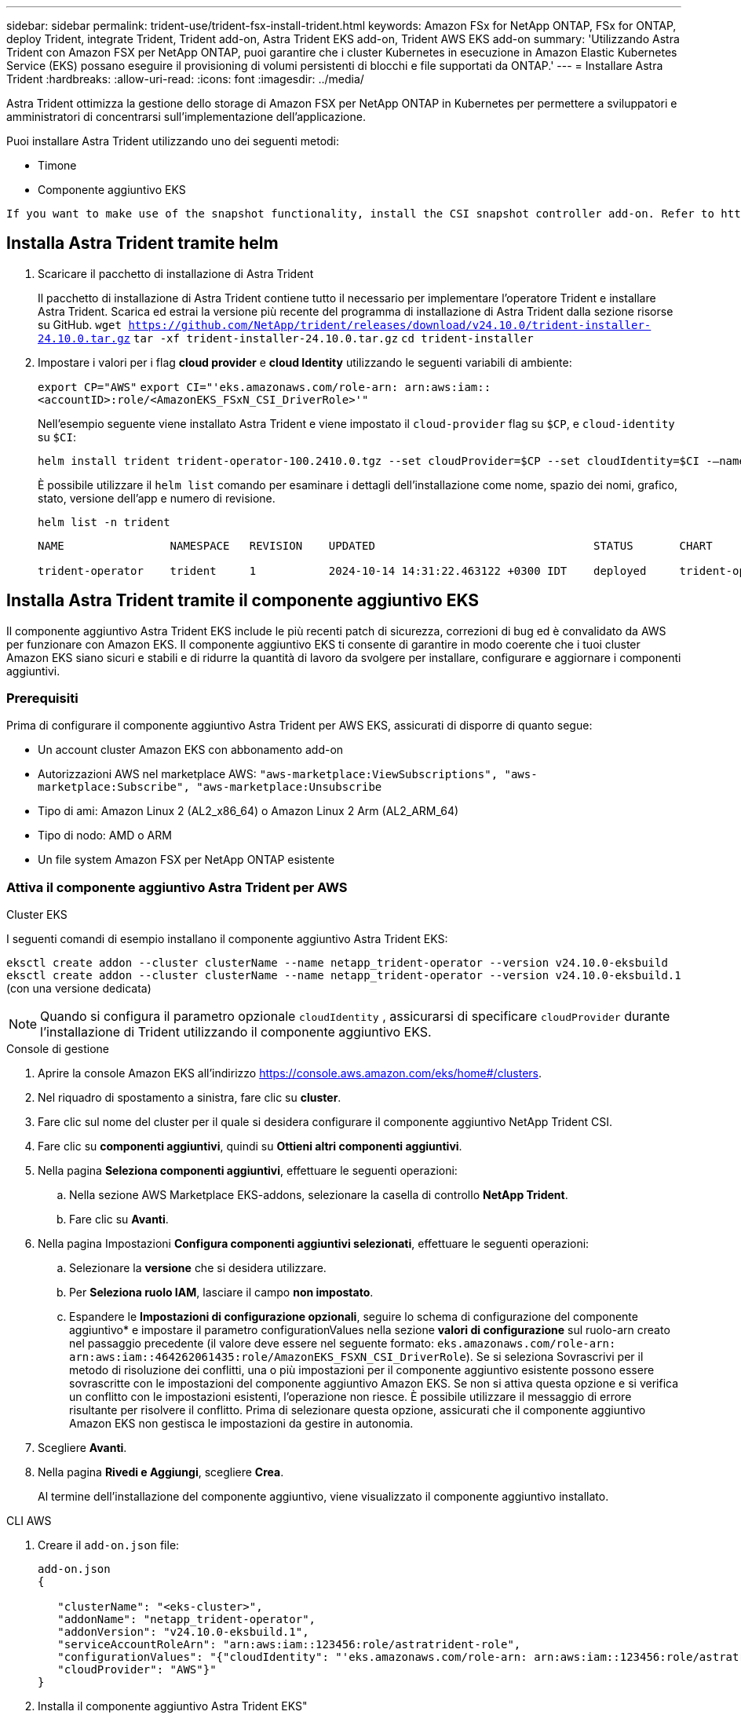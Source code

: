 ---
sidebar: sidebar 
permalink: trident-use/trident-fsx-install-trident.html 
keywords: Amazon FSx for NetApp ONTAP, FSx for ONTAP, deploy Trident, integrate Trident, Trident add-on, Astra Trident EKS add-on, Trident AWS EKS add-on 
summary: 'Utilizzando Astra Trident con Amazon FSX per NetApp ONTAP, puoi garantire che i cluster Kubernetes in esecuzione in Amazon Elastic Kubernetes Service (EKS) possano eseguire il provisioning di volumi persistenti di blocchi e file supportati da ONTAP.' 
---
= Installare Astra Trident
:hardbreaks:
:allow-uri-read: 
:icons: font
:imagesdir: ../media/


[role="lead"]
Astra Trident ottimizza la gestione dello storage di Amazon FSX per NetApp ONTAP in Kubernetes per permettere a sviluppatori e amministratori di concentrarsi sull'implementazione dell'applicazione.

Puoi installare Astra Trident utilizzando uno dei seguenti metodi:

* Timone
* Componente aggiuntivo EKS


[listing]
----
If you want to make use of the snapshot functionality, install the CSI snapshot controller add-on. Refer to https://docs.aws.amazon.com/eks/latest/userguide/csi-snapshot-controller.html.
----


== Installa Astra Trident tramite helm

. Scaricare il pacchetto di installazione di Astra Trident
+
Il pacchetto di installazione di Astra Trident contiene tutto il necessario per implementare l'operatore Trident e installare Astra Trident. Scarica ed estrai la versione più recente del programma di installazione di Astra Trident dalla sezione risorse su GitHub.
`wget https://github.com/NetApp/trident/releases/download/v24.10.0/trident-installer-24.10.0.tar.gz`
`tar -xf trident-installer-24.10.0.tar.gz`
`cd trident-installer`

. Impostare i valori per i flag *cloud provider* e *cloud Identity* utilizzando le seguenti variabili di ambiente:
+
`export CP="AWS"`
`export CI="'eks.amazonaws.com/role-arn: arn:aws:iam::<accountID>:role/<AmazonEKS_FSxN_CSI_DriverRole>'"`

+
Nell'esempio seguente viene installato Astra Trident e viene impostato il `cloud-provider` flag su `$CP`, e `cloud-identity` su `$CI`:

+
[listing]
----
helm install trident trident-operator-100.2410.0.tgz --set cloudProvider=$CP --set cloudIdentity=$CI -–namespace trident
----
+
È possibile utilizzare il `helm list` comando per esaminare i dettagli dell'installazione come nome, spazio dei nomi, grafico, stato, versione dell'app e numero di revisione.

+
[listing]
----
helm list -n trident
----
+
[listing]
----
NAME                NAMESPACE   REVISION    UPDATED                                 STATUS       CHART                          APP VERSION

trident-operator    trident     1           2024-10-14 14:31:22.463122 +0300 IDT    deployed     trident-operator-100.2410.0    24.10.0
----




== Installa Astra Trident tramite il componente aggiuntivo EKS

Il componente aggiuntivo Astra Trident EKS include le più recenti patch di sicurezza, correzioni di bug ed è convalidato da AWS per funzionare con Amazon EKS. Il componente aggiuntivo EKS ti consente di garantire in modo coerente che i tuoi cluster Amazon EKS siano sicuri e stabili e di ridurre la quantità di lavoro da svolgere per installare, configurare e aggiornare i componenti aggiuntivi.



=== Prerequisiti

Prima di configurare il componente aggiuntivo Astra Trident per AWS EKS, assicurati di disporre di quanto segue:

* Un account cluster Amazon EKS con abbonamento add-on
* Autorizzazioni AWS nel marketplace AWS:
`"aws-marketplace:ViewSubscriptions",
"aws-marketplace:Subscribe",
"aws-marketplace:Unsubscribe`
* Tipo di ami: Amazon Linux 2 (AL2_x86_64) o Amazon Linux 2 Arm (AL2_ARM_64)
* Tipo di nodo: AMD o ARM
* Un file system Amazon FSX per NetApp ONTAP esistente




=== Attiva il componente aggiuntivo Astra Trident per AWS

[role="tabbed-block"]
====
.Cluster EKS
--
I seguenti comandi di esempio installano il componente aggiuntivo Astra Trident EKS:

`eksctl create addon --cluster clusterName --name netapp_trident-operator --version v24.10.0-eksbuild`
`eksctl create addon --cluster clusterName --name netapp_trident-operator --version v24.10.0-eksbuild.1` (con una versione dedicata)

--

NOTE: Quando si configura il parametro opzionale `cloudIdentity` , assicurarsi di specificare `cloudProvider` durante l'installazione di Trident utilizzando il componente aggiuntivo EKS.

.Console di gestione
--
. Aprire la console Amazon EKS all'indirizzo https://console.aws.amazon.com/eks/home#/clusters[].
. Nel riquadro di spostamento a sinistra, fare clic su *cluster*.
. Fare clic sul nome del cluster per il quale si desidera configurare il componente aggiuntivo NetApp Trident CSI.
. Fare clic su *componenti aggiuntivi*, quindi su *Ottieni altri componenti aggiuntivi*.
. Nella pagina *Seleziona componenti aggiuntivi*, effettuare le seguenti operazioni:
+
.. Nella sezione AWS Marketplace EKS-addons, selezionare la casella di controllo *NetApp Trident*.
.. Fare clic su *Avanti*.


. Nella pagina Impostazioni *Configura componenti aggiuntivi selezionati*, effettuare le seguenti operazioni:
+
.. Selezionare la *versione* che si desidera utilizzare.
.. Per *Seleziona ruolo IAM*, lasciare il campo *non impostato*.
.. Espandere le *Impostazioni di configurazione opzionali*, seguire lo schema di configurazione del componente aggiuntivo* e impostare il parametro configurationValues nella sezione *valori di configurazione* sul ruolo-arn creato nel passaggio precedente (il valore deve essere nel seguente formato: `eks.amazonaws.com/role-arn: arn:aws:iam::464262061435:role/AmazonEKS_FSXN_CSI_DriverRole`). Se si seleziona Sovrascrivi per il metodo di risoluzione dei conflitti, una o più impostazioni per il componente aggiuntivo esistente possono essere sovrascritte con le impostazioni del componente aggiuntivo Amazon EKS. Se non si attiva questa opzione e si verifica un conflitto con le impostazioni esistenti, l'operazione non riesce. È possibile utilizzare il messaggio di errore risultante per risolvere il conflitto. Prima di selezionare questa opzione, assicurati che il componente aggiuntivo Amazon EKS non gestisca le impostazioni da gestire in autonomia.


. Scegliere *Avanti*.
. Nella pagina *Rivedi e Aggiungi*, scegliere *Crea*.
+
Al termine dell'installazione del componente aggiuntivo, viene visualizzato il componente aggiuntivo installato.



--
.CLI AWS
--
. Creare il `add-on.json` file:
+
[listing]
----
add-on.json
{

   "clusterName": "<eks-cluster>",
   "addonName": "netapp_trident-operator",
   "addonVersion": "v24.10.0-eksbuild.1",
   "serviceAccountRoleArn": "arn:aws:iam::123456:role/astratrident-role",
   "configurationValues": "{"cloudIdentity": "'eks.amazonaws.com/role-arn: arn:aws:iam::123456:role/astratrident-role'",
   "cloudProvider": "AWS"}"
}
----
. Installa il componente aggiuntivo Astra Trident EKS"
+
`aws eks create-addon --cli-input-json file://add-on.json`



--
====


=== Aggiorna il componente aggiuntivo Astra Trident EKS

[role="tabbed-block"]
====
.Cluster EKS
--
* Controllare la versione corrente del componente aggiuntivo FSxN Trident CSI. Sostituire `my-cluster` con il nome del cluster.
`eksctl get addon --name netapp_trident-operator --cluster my-cluster`
+
*Esempio di output:*



[listing]
----
NAME                        VERSION             STATUS    ISSUES    IAMROLE    UPDATE AVAILABLE    CONFIGURATION VALUES
netapp_trident-operator    v24.10.0-eksbuild.1    ACTIVE    0       {"cloudIdentity":"'eks.amazonaws.com/role-arn: arn:aws:iam::139763910815:role/AmazonEKS_FSXN_CSI_DriverRole'"}
----
* Aggiornare il componente aggiuntivo alla versione restituita in AGGIORNAMENTO DISPONIBILE nell'output del passaggio precedente.
`eksctl update addon --name netapp_trident-operator --version v24.10.0-eksbuild.1 --cluster my-cluster --force`
+
Se si rimuove l' `--force` opzione e una delle impostazioni del componente aggiuntivo Amazon EKS è in conflitto con le impostazioni esistenti, l'aggiornamento del componente aggiuntivo Amazon EKS non viene eseguito correttamente; viene visualizzato un messaggio di errore che aiuta a risolvere il conflitto. Prima di specificare questa opzione, assicurati che il componente aggiuntivo Amazon EKS non gestisca le impostazioni da gestire, perché queste impostazioni vengono sovrascritte con questa opzione. Per ulteriori informazioni sulle altre opzioni per questa impostazione, vedere link:https://eksctl.io/usage/addons/["Componenti aggiuntivi"]. Per ulteriori informazioni su Amazon EKS Kubernetes Field management, consulta link:https://docs.aws.amazon.com/eks/latest/userguide/kubernetes-field-management.html["Gestione sul campo di Kubernetes"].



--
.Console di gestione
--
. Aprire la console Amazon EKS https://console.aws.amazon.com/eks/home#/clusters[].
. Nel riquadro di spostamento a sinistra, fare clic su *cluster*.
. Fare clic sul nome del cluster per il quale si desidera aggiornare il componente aggiuntivo NetApp Trident CSI.
. Fare clic sulla scheda *componenti aggiuntivi*.
. Fare clic su *NetApp Trident*, quindi su *Modifica*.
. Nella pagina *Configura impostazioni componenti aggiuntivi selezionati*, effettuare le seguenti operazioni:
+
.. Selezionare la *versione* che si desidera utilizzare.
.. Espandere le *impostazioni di configurazione opzionali* e modificarle secondo necessità.
.. Fare clic su *Save Changes* (Salva modifiche).




--
.CLI AWS
--
Nell'esempio seguente viene aggiornato il componente aggiuntivo EKS:

`aws eks update-addon --cluster-name my-cluster netapp_trident-operator vpc-cni --addon-version v24.10.0-eksbuild.1 \
    --service-account-role-arn arn:aws:iam::111122223333:role/role-name --configuration-values '{}' --resolve-conflicts --preserve`

--
====


=== Disinstallare/rimuovere il componente aggiuntivo Astra Trident EKS

Hai due opzioni per rimuovere un add-on Amazon EKS:

* *Mantieni il software aggiuntivo sul tuo cluster* – questa opzione rimuove la gestione Amazon EKS di qualsiasi impostazione. Inoltre, rimuove la possibilità per Amazon EKS di informarti degli aggiornamenti e di aggiornare automaticamente il componente aggiuntivo Amazon EKS dopo l'avvio di un aggiornamento. Tuttavia, mantiene il software add-on sul cluster. Questa opzione rende il componente aggiuntivo un'installazione a gestione autonoma, piuttosto che un componente aggiuntivo Amazon EKS. Con questa opzione, il componente aggiuntivo non presenta tempi di inattività. Mantenere l' `--preserve` opzione nel comando per mantenere il componente aggiuntivo.
* *Rimuovere completamente il software aggiuntivo dal cluster* – si consiglia di rimuovere il componente aggiuntivo Amazon EKS dal cluster solo se non sono presenti risorse del cluster che dipendono da esso. Rimuovere l' `--preserve` opzione dal `delete` comando per rimuovere il componente aggiuntivo.



NOTE: Se al componente aggiuntivo è associato un account IAM, l'account IAM non viene rimosso.

[role="tabbed-block"]
====
.Cluster EKS
--
Il seguente comando disinstalla il componente aggiuntivo Astra Trident EKS:
`eksctl delete addon --cluster K8s-arm --name netapp_trident-operator`

--
.Console di gestione
--
. Aprire la console Amazon EKS all'indirizzo https://console.aws.amazon.com/eks/home#/clusters[].
. Nel riquadro di spostamento a sinistra, fare clic su *cluster*.
. Fare clic sul nome del cluster per il quale si desidera rimuovere il componente aggiuntivo NetApp Trident CSI.
. Fare clic sulla scheda *componenti aggiuntivi*, quindi fare clic su *Astra Trident by NetApp*.*
. Fare clic su *Rimuovi*.
. Nella finestra di dialogo *Rimuovi conferma netapp_trident-operator*, esegui quanto segue:
+
.. Se si desidera che Amazon EKS smetta di gestire le impostazioni del componente aggiuntivo, selezionare *conserva su cluster*. Questa operazione consente di conservare il software aggiuntivo nel cluster in modo da poter gestire da soli tutte le impostazioni del componente aggiuntivo.
.. Immettere *netapp_trident-operator*.
.. Fare clic su *Rimuovi*.




--
.CLI AWS
--
Sostituisci `my-cluster` con il nome del cluster ed esegui il seguente comando.

`aws eks delete-addon --cluster-name my-cluster --addon-name netapp_trident-operator --preserve`

--
====